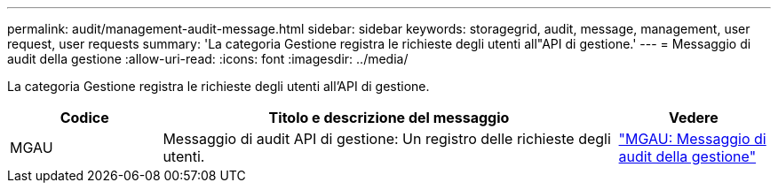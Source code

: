 ---
permalink: audit/management-audit-message.html 
sidebar: sidebar 
keywords: storagegrid, audit, message, management, user request, user requests 
summary: 'La categoria Gestione registra le richieste degli utenti all"API di gestione.' 
---
= Messaggio di audit della gestione
:allow-uri-read: 
:icons: font
:imagesdir: ../media/


[role="lead"]
La categoria Gestione registra le richieste degli utenti all'API di gestione.

[cols="1a,3a,1a"]
|===
| Codice | Titolo e descrizione del messaggio | Vedere 


 a| 
MGAU
 a| 
Messaggio di audit API di gestione: Un registro delle richieste degli utenti.
 a| 
link:mgau-management-audit-message.html["MGAU: Messaggio di audit della gestione"]

|===